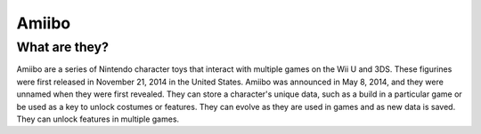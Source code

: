 Amiibo
======

What are they?
--------------

Amiibo are a series of Nintendo character toys that interact with multiple games on the Wii U and 3DS. These figurines were first released in November 21, 2014 in the United States. Amiibo was announced in May 8, 2014, and they were unnamed when they were first revealed. They can store a character's unique data, such as a build in a particular game or be used as a key to unlock costumes or features. They can evolve as they are used in games and as new data is saved. They can unlock features in multiple games.
